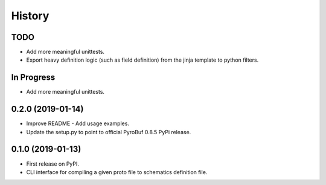 =======
History
=======

TODO
----
* Add more meaningful unittests.
* Export heavy definition logic (such as field definition) from the jinja template to python filters.

In Progress
-----------
* Add more meaningful unittests.


0.2.0 (2019-01-14)
------------------

* Improve README - Add usage examples.
* Update the setup.py to point to official PyroBuf 0.8.5 PyPi release.


0.1.0 (2019-01-13)
------------------

* First release on PyPI.
* CLI interface for compiling a given proto file to schematics definition file.
